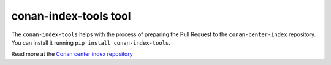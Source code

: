 conan-index-tools tool
======================

The ``conan-index-tools`` helps with the process of preparing the Pull Request to the ``conan-center-index`` repository.
You can install it running ``pip install conan-index-tools``. 

Read more at the `Conan center index repository <https://github.com/conan-io/conan_index>`_



